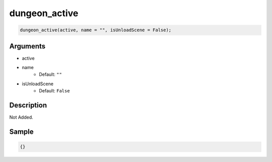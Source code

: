 dungeon_active
========================

.. code-block:: text

	dungeon_active(active, name = "", isUnloadScene = False);


Arguments
------------

* active
* name
	* Default: ``""``
* isUnloadScene
	* Default: ``False``

Description
-------------

Not Added.

Sample
-------------

.. code-block:: json

	{}

